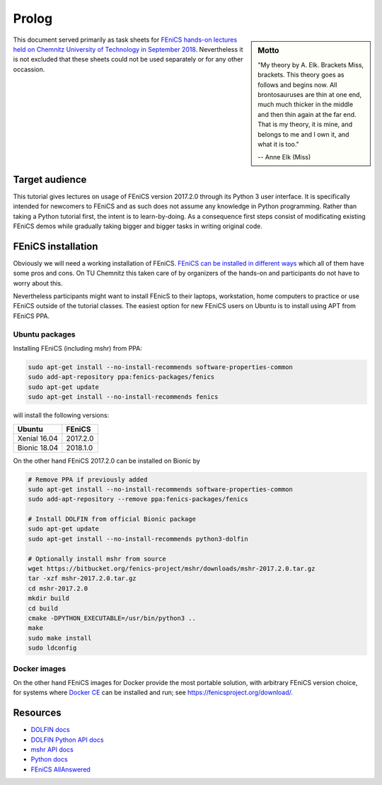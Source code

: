 Prolog
======

.. sidebar:: Motto

    "My theory by A. Elk.  Brackets Miss, brackets.  This theory goes
    as follows and begins now.  All brontosauruses are thin at one
    end, much much thicker in the middle and then thin again at the
    far end.  That is my theory, it is mine, and belongs to me and I
    own it, and what it is too."

    -- Anne Elk (Miss)


This document served primarily as task sheets for
`FEniCS hands-on lectures held on Chemnitz University
of Technology in September 2018
<https://www.tu-chemnitz.de/mathematik/part_dgl/teaching/WS2018_FEniCS>`_.
Nevertheless it is not excluded that these sheets could not be
used separately or for any other occassion.


Target audience
---------------

This tutorial gives lectures on usage of FEniCS version 2017.2.0
through its Python 3 user interface. It is specifically intended
for newcomers to FEniCS and as such does not assume any knowledge in
Python programming. Rather than taking a Python tutorial first,
the intent is to learn-by-doing. As a consequence first steps
consist of modificating existing FEniCS demos while gradually
taking bigger and bigger tasks in writing original code.


FEniCS installation
-------------------

Obviously we will need a working installation of FEniCS.
`FEniCS can be installed in different ways
<https://fenicsproject.org/download/>`_ which all of them
have some pros and cons. On TU Chemnitz this taken care
of by organizers of the hands-on and participants do not
have to worry about this.

Nevertheless participants might want to install FEnicS
to their laptops, workstation, home computers to practice
or use FEniCS outside of the tutorial classes. The easiest
option for new FEniCS users on Ubuntu is to install using
APT from FEniCS PPA.


Ubuntu packages
^^^^^^^^^^^^^^^

Installing FEniCS (including mshr) from PPA:

.. code-block:: bash

    sudo apt-get install --no-install-recommends software-properties-common
    sudo add-apt-repository ppa:fenics-packages/fenics
    sudo apt-get update
    sudo apt-get install --no-install-recommends fenics

will install the following versions:

.. list-table::
    :header-rows: 1

    * - Ubuntu
      - FEniCS
    * - Xenial 16.04
      - 2017.2.0
    * - Bionic 18.04
      - 2018.1.0

On the other hand FEniCS 2017.2.0 can be installed on Bionic
by

.. code-block:: bash

    # Remove PPA if previously added
    sudo apt-get install --no-install-recommends software-properties-common
    sudo add-apt-repository --remove ppa:fenics-packages/fenics

    # Install DOLFIN from official Bionic package
    sudo apt-get update
    sudo apt-get install --no-install-recommends python3-dolfin

    # Optionally install mshr from source
    wget https://bitbucket.org/fenics-project/mshr/downloads/mshr-2017.2.0.tar.gz
    tar -xzf mshr-2017.2.0.tar.gz
    cd mshr-2017.2.0
    mkdir build
    cd build
    cmake -DPYTHON_EXECUTABLE=/usr/bin/python3 ..
    make
    sudo make install
    sudo ldconfig


Docker images
^^^^^^^^^^^^^

On the other hand FEniCS images for Docker provide the most portable
solution, with arbitrary FEniCS version choice, for systems where
`Docker CE <https://www.docker.com/community-edition>`_ can be installed
and run; see https://fenicsproject.org/download/.


Resources
---------

* `DOLFIN docs <https://fenics.readthedocs.io/projects/dolfin/en/2017.2.0>`_
* `DOLFIN Python API docs <https://fenicsproject.org/docs/dolfin/2017.2.0/python/index.html>`_
* `mshr API docs <https://bitbucket.org/fenics-project/mshr/wiki/API>`_
* `Python docs <https://docs.python.org/3>`_
* `FEniCS AllAnswered <https://www.allanswered.com/community/s/fenics-project/>`_
